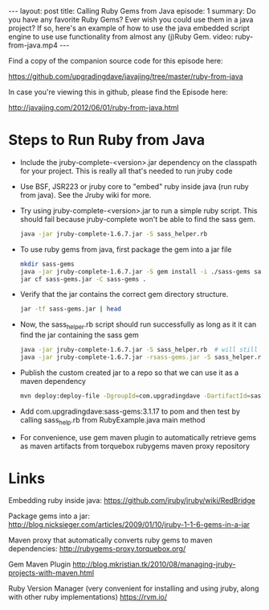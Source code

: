 #+BEGIN_HTML
---
layout: post
title: Calling Ruby Gems from Java
episode: 1
summary: Do you have any favorite Ruby Gems? Ever wish you could use them in a java project? If so, here's an example of how to use the java embedded script engine to use use functionality from almost any (j)Ruby Gem.
video: ruby-from-java.mp4
---
#+END_HTML

Find a copy of the companion source code for this episode here: 

https://github.com/upgradingdave/javajing/tree/master/ruby-from-java

In case you're viewing this in github, please find the Episode here: 

http://javajing.com/2012/06/01/ruby-from-java.html

* Steps to Run Ruby from Java

- Include the jruby-complete-<version>.jar dependency on the classpath
  for your project. This is really all that's needed to run jruby code
- Use BSF, JSR223 or jruby core to "embed" ruby inside java (run ruby
  from java). See the Jruby wiki for more. 
- Try using jruby-complete-<version>.jar to run a simple ruby
  script. This should fail because jruby-complete won't be able to
  find the sass gem.
  #+BEGIN_SRC sh
  java -jar jruby-complete-1.6.7.jar -S sass_helper.rb
  #+END_SRC
- To use ruby gems from java, first package the gem into a jar file
  #+BEGIN_SRC sh
  mkdir sass-gems
  java -jar jruby-complete-1.6.7.jar -S gem install -i ./sass-gems sass --no-rdoc --no-ri
  jar cf sass-gems.jar -C sass-gems .
  #+END_SRC
- Verify that the jar contains the correct gem directory structure.
  #+BEGIN_SRC sh
  jar -tf sass-gems.jar | head
  #+END_SRC
- Now, the sass_helper.rb script should run successfully as long as it
  it can find the jar containing the sass gem
  #+BEGIN_SRC sh
  java -jar jruby-complete-1.6.7.jar -S sass_helper.rb  # will still fail
  java -jar jruby-complete-1.6.7.jar -rsass-gems.jar -S sass_helper.rb
  #+END_SRC
- Publish the custom created jar to a repo so that we can use it as a maven dependency
  #+BEGIN_SRC sh
  mvn deploy:deploy-file -DgroupId=com.upgradingdave -DartifactId=sass-gem -Dversion=3.1.17 -Dpackaging=jar -Dfile=sass-gems.jar -Durl=http://dev.upgradingdave.com/artifactory/ext-release-local -DrepositoryId=upgradingdave-release
  #+END_SRC
- Add com.upgradingdave:sass-gems:3.1.17 to pom and then test by
  calling sass_help.rb from RubyExample.java main method
- For convenience, use gem maven plugin to automatically retrieve gems
  as maven artifacts from torquebox rubygems maven proxy repository

* Links
Embedding ruby inside java: 
https://github.com/jruby/jruby/wiki/RedBridge

Package gems into a jar: 
http://blog.nicksieger.com/articles/2009/01/10/jruby-1-1-6-gems-in-a-jar

Maven proxy that automatically converts ruby gems to maven dependencies:
http://rubygems-proxy.torquebox.org/

Gem Maven Plugin
http://blog.mkristian.tk/2010/08/managing-jruby-projects-with-maven.html

Ruby Version Manager (very convenient for installing and using jruby,
along with other ruby implementations)
https://rvm.io/



